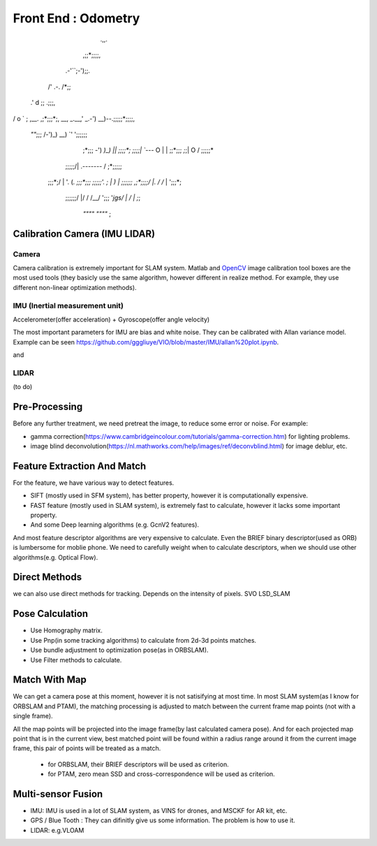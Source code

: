 Front End : Odometry
========================

       .,,.
     ,;;*;;;;,
    .-'``;-');;.
   /'  .-.  /*;;
 .'    \d    \;;               .;;;,
/ o      `    \;    ,__.     ,;*;;;*;,
\__, _.__,'   \_.-') __)--.;;;;;*;;;;,
 `""`;;;\       /-')_) __)  `\' ';;;;;;
    ;*;;;        -') `)_)  |\ |  ;;;;*;
    ;;;;|        `---`    O | | ;;*;;;
    *;*;\|                 O  / ;;;;;*
   ;;;;;/|    .-------\      / ;*;;;;;
  ;;;*;/ \    |        '.   (`. ;;;*;;;
  ;;;;;'. ;   |          )   \ | ;;;;;;
  ,;*;;;;\/   |.        /   /` | ';;;*;
   ;;;;;;/    |/       /   /__/   ';;;
   '*jgs/     |       /    |      ;*;
        `""""`        `""""`     ;

Calibration Camera (IMU LIDAR)
---------------------------------

Camera
>>>>>>>>>>>>>>>

Camera calibration is extremely important for SLAM system. Matlab and `OpenCV <https://docs.opencv.org/2.4/doc/tutorials/calib3d/camera_calibration/camera_calibration.html>`_ image calibration tool boxes are the most used tools (they basicly use the same algorithm,  however different in realize method. For example, they use different non-linear optimization methods).



IMU (Inertial measurement unit)
>>>>>>>>>>>>>>>>>>>>>>>>>>>>>>>>>>>>>>
Accelerometer(offer acceleration) + Gyroscope(offer angle velocity)

The most important parameters for IMU are bias and white noise. They can be calibrated with Allan variance model.
Example can be seen https://github.com/gggliuye/VIO/blob/master/IMU/allan%20plot.ipynb.

|pic1| and |pic2|

.. |pic2| image:: images/allancurves.PNG
   :width: 45%

.. |pic1| image:: images/idealallan.PNG
   :width: 45%


LIDAR
>>>>>>>>>>>>>>>>>
(to do)

Pre-Processing
--------------

Before any further treatment, we need pretreat the image, to reduce some error or noise.
For example:

* gamma correction(https://www.cambridgeincolour.com/tutorials/gamma-correction.htm) for lighting problems.
* image blind deconvolution(https://nl.mathworks.com/help/images/ref/deconvblind.html) for image deblur, etc. 


Feature Extraction And Match
-----------------------------

For the feature, we have various way to detect features. 

* SIFT (mostly used in SFM system), has better property, however it is computationally expensive.
* FAST feature (mostly used in SLAM system), is extremely fast to calculate, however it lacks some important property. 
* And some Deep learning algorithms (e.g. GcnV2 features).

And most feature descriptor algorithms are very expensive to calculate. Even the BRIEF binary descriptor(used as ORB) is lumbersome for moblie phone. We need to carefully weight when to calculate descriptors, when we should use other algorithms(e.g. Optical Flow).


Direct Methods
------------------
we can also use direct methods for tracking. Depends on the intensity of pixels.
SVO LSD_SLAM

Pose Calculation
---------------------
* Use Homography matrix.
* Use Pnp(in some tracking algorithms) to calculate from 2d-3d points matches.
* Use bundle adjustment to optimization pose(as in ORBSLAM).
* Use Filter methods to calculate.


Match With Map
------------------
We can get a camera pose at this moment, however it is not satisifying at most time.
In most SLAM system(as I know for ORBSLAM and PTAM), the matching processing is adjusted to match between the current frame map points (not with a single frame).

All the map points will be projected into the image frame(by last calculated camera pose). And for each projected map point that is in the current view, best matched point will be found within a radius range around it from the current image frame, this pair of points will be treated as a match.

 * for ORBSLAM, their BRIEF descriptors will be used as criterion.
 * for PTAM, zero mean SSD and cross-correspondence will be used as criterion.


Multi-sensor Fusion
--------------------------

* IMU: 
  IMU is used in a lot of SLAM system, as VINS for drones, and MSCKF for AR kit, etc.
  

* GPS / Blue Tooth : They can difinitly give us some information. The problem is how to use it.

* LIDAR: e.g.VLOAM

